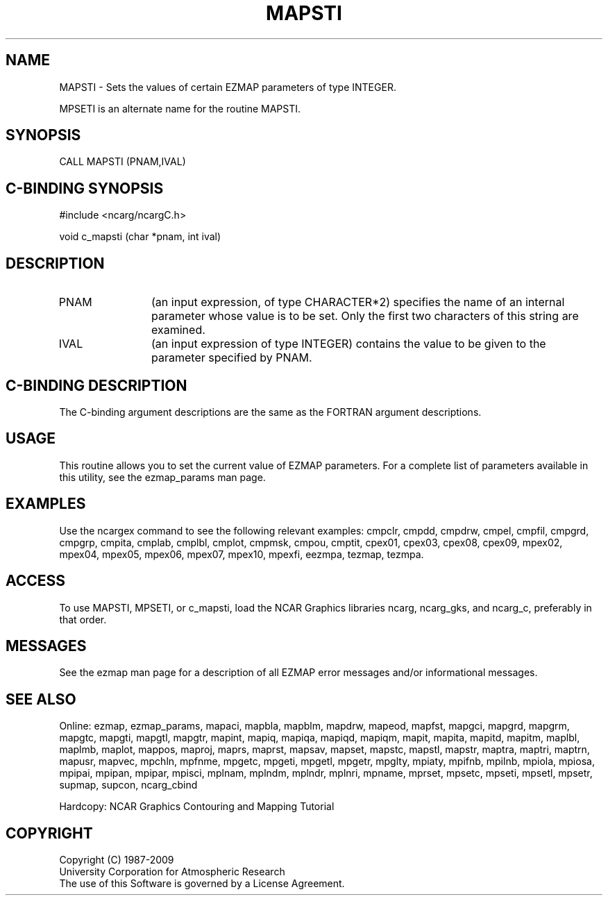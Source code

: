 .TH MAPSTI 3NCARG "March 1993" UNIX "NCAR GRAPHICS"
.na
.nh
.SH NAME
MAPSTI - 
Sets the values of certain EZMAP parameters of type INTEGER.
.sp
MPSETI is an alternate name for the routine MAPSTI.
.SH SYNOPSIS
CALL MAPSTI (PNAM,IVAL)
.SH C-BINDING SYNOPSIS
#include <ncarg/ncargC.h>
.sp
void c_mapsti (char *pnam, int ival)
.SH DESCRIPTION 
.IP PNAM 12
(an input expression, of type CHARACTER*2) specifies the name of an
internal parameter whose value is to be set. Only the first two
characters of this string are examined.
.IP IVAL 12
(an input expression of type INTEGER) 
contains the value to be given to
the parameter specified by PNAM.
.SH C-BINDING DESCRIPTION 
The C-binding argument descriptions are the same as the FORTRAN 
argument descriptions.
.SH USAGE
This routine allows you to set the current value of
EZMAP parameters.  For a complete list of parameters available
in this utility, see the ezmap_params man page.
.SH EXAMPLES
Use the ncargex command to see the following relevant
examples: 
cmpclr,
cmpdd,
cmpdrw,
cmpel,
cmpfil,
cmpgrd,
cmpgrp,
cmpita,
cmplab,
cmplbl,
cmplot,
cmpmsk,
cmpou,
cmptit,
cpex01,
cpex03,
cpex08,
cpex09,
mpex02,
mpex04,
mpex05,
mpex06,
mpex07,
mpex10,
mpexfi,
eezmpa,
tezmap,
tezmpa.
.SH ACCESS
To use MAPSTI, MPSETI, or c_mapsti, load the NCAR Graphics libraries ncarg, 
ncarg_gks, and ncarg_c, preferably in that order.
.SH MESSAGES
See the ezmap man page for a description of all EZMAP error
messages and/or informational messages.
.SH SEE ALSO
Online:
ezmap,
ezmap_params,
mapaci,
mapbla,
mapblm,
mapdrw,
mapeod,
mapfst,
mapgci,
mapgrd,
mapgrm,
mapgtc,
mapgti,
mapgtl,
mapgtr,
mapint,
mapiq,
mapiqa,
mapiqd,
mapiqm,
mapit,
mapita,
mapitd,
mapitm,
maplbl,
maplmb,
maplot,
mappos,
maproj,
maprs,
maprst,
mapsav,
mapset,
mapstc,
mapstl,
mapstr,
maptra,
maptri,
maptrn,
mapusr,
mapvec,
mpchln,
mpfnme,
mpgetc,
mpgeti,
mpgetl,
mpgetr,
mpglty,
mpiaty,
mpifnb,
mpilnb,
mpiola,
mpiosa,
mpipai,
mpipan,
mpipar,
mpisci,
mplnam,
mplndm,
mplndr,
mplnri,
mpname,
mprset,
mpsetc,
mpseti,
mpsetl,
mpsetr,
supmap,
supcon,
ncarg_cbind
.sp
Hardcopy:  
NCAR Graphics Contouring and Mapping Tutorial 
.SH COPYRIGHT
Copyright (C) 1987-2009
.br
University Corporation for Atmospheric Research
.br
The use of this Software is governed by a License Agreement.
